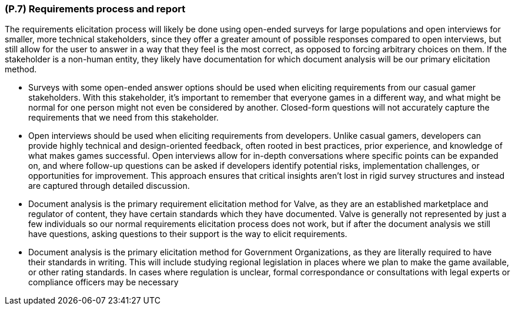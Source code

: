 [#p7,reftext=P.7]
=== (P.7) Requirements process and report

ifdef::env-draft[]
TIP: _Initially, description of what the requirements process will be; later, report on its steps. It starts out as a plan for conducting the requirements elicitation process, but is meant to be updated as part of that process so that it includes the key lessons of elicitation._  <<BM22>>
endif::[]

The requirements elicitation process will likely be done using open-ended surveys for large populations and open interviews for smaller, more technical stakeholders, since they offer a greater amount of possible responses compared to open interviews, but still allow for the user to answer in a way that they feel is the most correct, as opposed to forcing arbitrary choices on them. If the stakeholder is a non-human entity, they likely have documentation for which document analysis will be our primary elicitation method.

*   Surveys with some open-ended answer options should be used when eliciting requirements from our casual gamer stakeholders. With this stakeholder, it's important to remember that everyone games in a different way, and what might be normal for one person might not even be considered by another. Closed-form questions will not accurately capture the requirements that we need from this stakeholder. 

*   Open interviews should be used when eliciting requirements from developers. Unlike casual gamers, developers can provide highly technical and design-oriented feedback, often rooted in best practices, prior experience, and knowledge of what makes games successful. Open interviews allow for in-depth conversations where specific points can be expanded on, and where follow-up questions can be asked if developers identify potential risks, implementation challenges, or opportunities for improvement. This approach ensures that critical insights aren't lost in rigid survey structures and instead are captured through detailed discussion.

*   Document analysis is the primary requirement elicitation method for Valve, as they are an established marketplace and regulator of content, they have certain standards which they have documented. Valve is generally not represented by just a few individuals so our normal requirements elicitation process does not work, but if after the document analysis we still have questions, asking questions to their support is the way to elicit requirements.

*   Document analysis is the primary elicitation method for Government Organizations, as they are literally required to have their standards in writing. This will include studying regional legislation in places where we plan to make the game available, or other rating standards. In cases where regulation is unclear, formal correspondance or consultations with legal experts or compliance officers may be necessary



